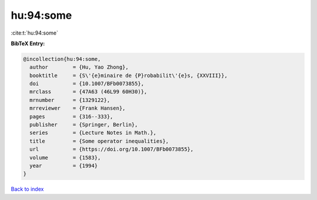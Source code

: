 hu:94:some
==========

:cite:t:`hu:94:some`

**BibTeX Entry:**

.. code-block:: bibtex

   @incollection{hu:94:some,
     author        = {Hu, Yao Zhong},
     booktitle     = {S\'{e}minaire de {P}robabilit\'{e}s, {XXVIII}},
     doi           = {10.1007/BFb0073855},
     mrclass       = {47A63 (46L99 60H30)},
     mrnumber      = {1329122},
     mrreviewer    = {Frank Hansen},
     pages         = {316--333},
     publisher     = {Springer, Berlin},
     series        = {Lecture Notes in Math.},
     title         = {Some operator inequalities},
     url           = {https://doi.org/10.1007/BFb0073855},
     volume        = {1583},
     year          = {1994}
   }

`Back to index <../By-Cite-Keys.html>`_
